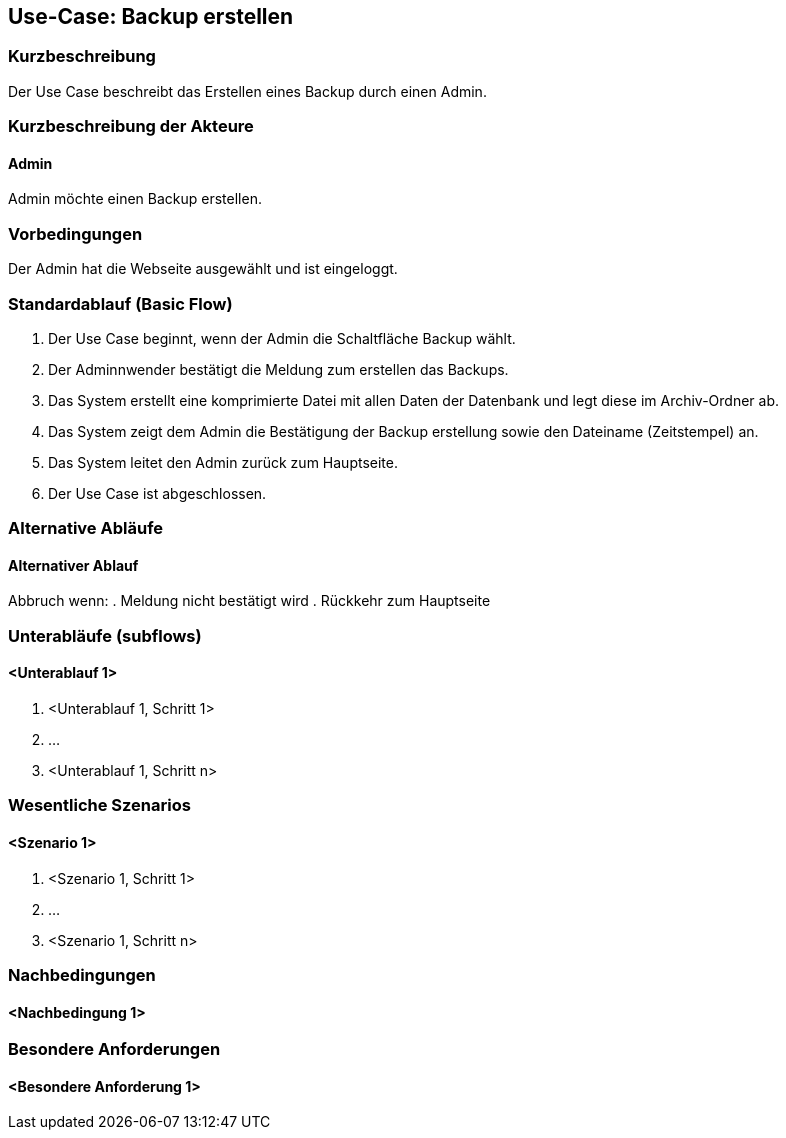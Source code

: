 //Nutzen Sie dieses Template als Grundlage für die Spezifikation *einzelner* Use-Cases. Diese lassen sich dann per Include in das Use-Case Model Dokument einbinden (siehe Beispiel dort).

== Use-Case: Backup erstellen

=== Kurzbeschreibung
Der Use Case beschreibt das Erstellen eines Backup durch einen Admin.

=== Kurzbeschreibung der Akteure

==== Admin
Admin möchte einen Backup erstellen.

=== Vorbedingungen
Der Admin hat die Webseite ausgewählt und ist eingeloggt.


=== Standardablauf (Basic Flow)
//Der Standardablauf definiert die Schritte für den Erfolgsfall ("Happy Path")

. Der Use Case beginnt, wenn der Admin die Schaltfläche Backup wählt.
. Der Adminnwender bestätigt die Meldung zum erstellen das Backups.
. Das System erstellt eine komprimierte Datei mit allen Daten der Datenbank und legt diese im Archiv-Ordner ab.
. Das System zeigt dem Admin die Bestätigung der Backup erstellung sowie den Dateiname (Zeitstempel) an.
. Das System leitet den Admin zurück zum Hauptseite.
. Der Use Case ist abgeschlossen.

=== Alternative Abläufe
//Nutzen Sie alternative Abläufe für Fehlerfälle, Ausnahmen und Erweiterungen zum Standardablauf

==== Alternativer Ablauf
Abbruch wenn:
. Meldung nicht bestätigt wird
. Rückkehr zum Hauptseite

=== Unterabläufe (subflows)
//Nutzen Sie Unterabläufe, um wiederkehrende Schritte auszulagern

==== <Unterablauf 1>
. <Unterablauf 1, Schritt 1>
. …
. <Unterablauf 1, Schritt n>

=== Wesentliche Szenarios
//Szenarios sind konkrete Instanzen eines Use Case, d.h. mit einem konkreten Akteur und einem konkreten Durchlauf der o.g. Flows. Szenarios können als Vorstufe für die Entwicklung von Flows und/oder zu deren Validierung verwendet werden.

==== <Szenario 1>
. <Szenario 1, Schritt 1>
. …
. <Szenario 1, Schritt n>

=== Nachbedingungen
//Nachbedingungen beschreiben das Ergebnis des Use Case, z.B. einen bestimmten Systemzustand.

==== <Nachbedingung 1>

=== Besondere Anforderungen
//Besondere Anforderungen können sich auf nicht-funktionale Anforderungen wie z.B. einzuhaltende Standards, Qualitätsanforderungen oder Anforderungen an die Benutzeroberfläche beziehen.

==== <Besondere Anforderung 1>